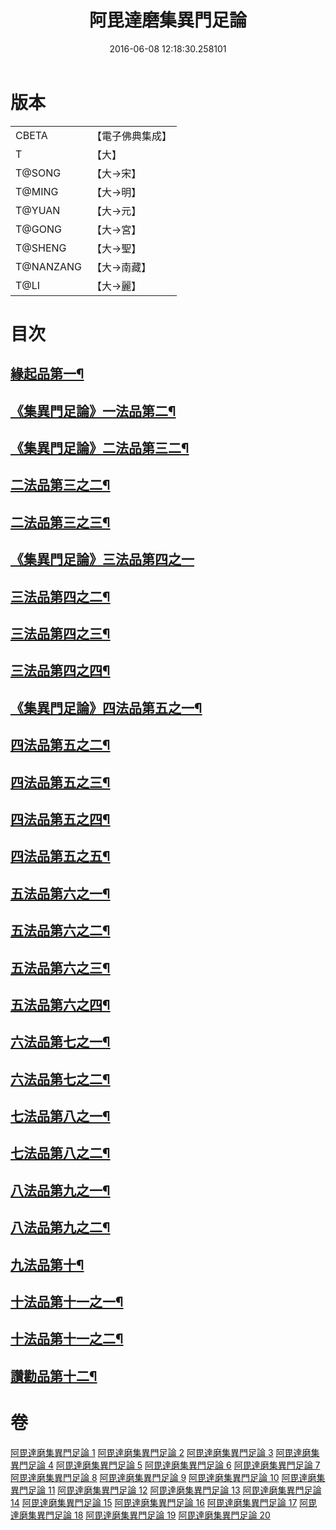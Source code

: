 #+TITLE: 阿毘達磨集異門足論 
#+DATE: 2016-06-08 12:18:30.258101

* 版本
 |     CBETA|【電子佛典集成】|
 |         T|【大】     |
 |    T@SONG|【大→宋】   |
 |    T@MING|【大→明】   |
 |    T@YUAN|【大→元】   |
 |    T@GONG|【大→宮】   |
 |   T@SHENG|【大→聖】   |
 | T@NANZANG|【大→南藏】  |
 |      T@LI|【大→麗】   |

* 目次
** [[file:KR6l0001_001.txt::001-0367a7][緣起品第一¶]]
** [[file:KR6l0001_001.txt::001-0367b27][《集異門足論》一法品第二¶]]
** [[file:KR6l0001_001.txt::001-0369b11][《集異門足論》二法品第三二¶]]
** [[file:KR6l0001_002.txt::002-0370c6][二法品第三之二¶]]
** [[file:KR6l0001_003.txt::003-0375a20][二法品第三之三¶]]
** [[file:KR6l0001_003.txt::003-0376a29][《集異門足論》三法品第四之一]]
** [[file:KR6l0001_004.txt::004-0379c6][三法品第四之二¶]]
** [[file:KR6l0001_005.txt::005-0384b6][三法品第四之三¶]]
** [[file:KR6l0001_006.txt::006-0389a6][三法品第四之四¶]]
** [[file:KR6l0001_006.txt::006-0391b12][《集異門足論》四法品第五之一¶]]
** [[file:KR6l0001_007.txt::007-0393c13][四法品第五之二¶]]
** [[file:KR6l0001_008.txt::008-0398b6][四法品第五之三¶]]
** [[file:KR6l0001_009.txt::009-0402c25][四法品第五之四¶]]
** [[file:KR6l0001_010.txt::010-0407b25][四法品第五之五¶]]
** [[file:KR6l0001_011.txt::011-0411c19][五法品第六之一¶]]
** [[file:KR6l0001_012.txt::012-0416a28][五法品第六之二¶]]
** [[file:KR6l0001_013.txt::013-0420c9][五法品第六之三¶]]
** [[file:KR6l0001_014.txt::014-0424c6][五法品第六之四¶]]
** [[file:KR6l0001_015.txt::015-0428c22][六法品第七之一¶]]
** [[file:KR6l0001_016.txt::016-0432c16][六法品第七之二¶]]
** [[file:KR6l0001_016.txt::016-0435a5][七法品第八之一¶]]
** [[file:KR6l0001_017.txt::017-0436c16][七法品第八之二¶]]
** [[file:KR6l0001_018.txt::018-0440c27][八法品第九之一¶]]
** [[file:KR6l0001_019.txt::019-0445b21][八法品第九之二¶]]
** [[file:KR6l0001_019.txt::019-0446a20][九法品第十¶]]
** [[file:KR6l0001_019.txt::019-0447a19][十法品第十一之一¶]]
** [[file:KR6l0001_020.txt::020-0449c9][十法品第十一之二¶]]
** [[file:KR6l0001_020.txt::020-0453b7][讚勸品第十二¶]]

* 卷
[[file:KR6l0001_001.txt][阿毘達磨集異門足論 1]]
[[file:KR6l0001_002.txt][阿毘達磨集異門足論 2]]
[[file:KR6l0001_003.txt][阿毘達磨集異門足論 3]]
[[file:KR6l0001_004.txt][阿毘達磨集異門足論 4]]
[[file:KR6l0001_005.txt][阿毘達磨集異門足論 5]]
[[file:KR6l0001_006.txt][阿毘達磨集異門足論 6]]
[[file:KR6l0001_007.txt][阿毘達磨集異門足論 7]]
[[file:KR6l0001_008.txt][阿毘達磨集異門足論 8]]
[[file:KR6l0001_009.txt][阿毘達磨集異門足論 9]]
[[file:KR6l0001_010.txt][阿毘達磨集異門足論 10]]
[[file:KR6l0001_011.txt][阿毘達磨集異門足論 11]]
[[file:KR6l0001_012.txt][阿毘達磨集異門足論 12]]
[[file:KR6l0001_013.txt][阿毘達磨集異門足論 13]]
[[file:KR6l0001_014.txt][阿毘達磨集異門足論 14]]
[[file:KR6l0001_015.txt][阿毘達磨集異門足論 15]]
[[file:KR6l0001_016.txt][阿毘達磨集異門足論 16]]
[[file:KR6l0001_017.txt][阿毘達磨集異門足論 17]]
[[file:KR6l0001_018.txt][阿毘達磨集異門足論 18]]
[[file:KR6l0001_019.txt][阿毘達磨集異門足論 19]]
[[file:KR6l0001_020.txt][阿毘達磨集異門足論 20]]

